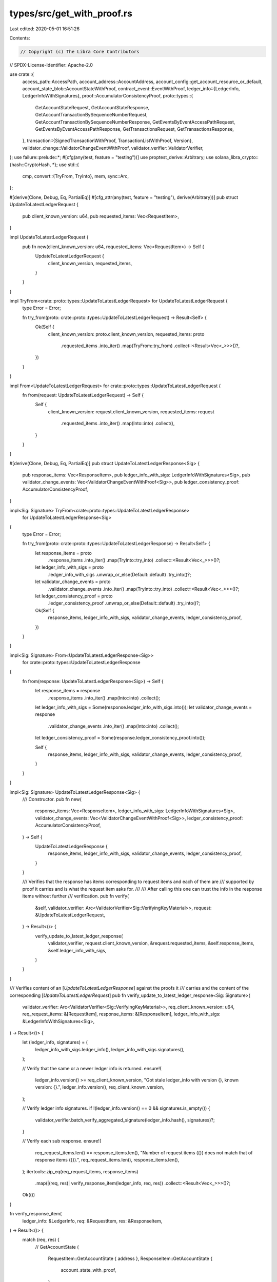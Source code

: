 types/src/get_with_proof.rs
===========================

Last edited: 2020-05-01 16:51:26

Contents:

.. code-block:: rs

    // Copyright (c) The Libra Core Contributors
// SPDX-License-Identifier: Apache-2.0

use crate::{
    access_path::AccessPath,
    account_address::AccountAddress,
    account_config::get_account_resource_or_default,
    account_state_blob::AccountStateWithProof,
    contract_event::EventWithProof,
    ledger_info::{LedgerInfo, LedgerInfoWithSignatures},
    proof::AccumulatorConsistencyProof,
    proto::types::{
        GetAccountStateRequest, GetAccountStateResponse,
        GetAccountTransactionBySequenceNumberRequest,
        GetAccountTransactionBySequenceNumberResponse, GetEventsByEventAccessPathRequest,
        GetEventsByEventAccessPathResponse, GetTransactionsRequest, GetTransactionsResponse,
    },
    transaction::{SignedTransactionWithProof, TransactionListWithProof, Version},
    validator_change::ValidatorChangeEventWithProof,
    validator_verifier::ValidatorVerifier,
};
use failure::prelude::*;
#[cfg(any(test, feature = "testing"))]
use proptest_derive::Arbitrary;
use solana_libra_crypto::{hash::CryptoHash, *};
use std::{
    cmp,
    convert::{TryFrom, TryInto},
    mem,
    sync::Arc,
};

#[derive(Clone, Debug, Eq, PartialEq)]
#[cfg_attr(any(test, feature = "testing"), derive(Arbitrary))]
pub struct UpdateToLatestLedgerRequest {
    pub client_known_version: u64,
    pub requested_items: Vec<RequestItem>,
}

impl UpdateToLatestLedgerRequest {
    pub fn new(client_known_version: u64, requested_items: Vec<RequestItem>) -> Self {
        UpdateToLatestLedgerRequest {
            client_known_version,
            requested_items,
        }
    }
}

impl TryFrom<crate::proto::types::UpdateToLatestLedgerRequest> for UpdateToLatestLedgerRequest {
    type Error = Error;

    fn try_from(proto: crate::proto::types::UpdateToLatestLedgerRequest) -> Result<Self> {
        Ok(Self {
            client_known_version: proto.client_known_version,
            requested_items: proto
                .requested_items
                .into_iter()
                .map(TryFrom::try_from)
                .collect::<Result<Vec<_>>>()?,
        })
    }
}

impl From<UpdateToLatestLedgerRequest> for crate::proto::types::UpdateToLatestLedgerRequest {
    fn from(request: UpdateToLatestLedgerRequest) -> Self {
        Self {
            client_known_version: request.client_known_version,
            requested_items: request
                .requested_items
                .into_iter()
                .map(Into::into)
                .collect(),
        }
    }
}

#[derive(Clone, Debug, Eq, PartialEq)]
pub struct UpdateToLatestLedgerResponse<Sig> {
    pub response_items: Vec<ResponseItem>,
    pub ledger_info_with_sigs: LedgerInfoWithSignatures<Sig>,
    pub validator_change_events: Vec<ValidatorChangeEventWithProof<Sig>>,
    pub ledger_consistency_proof: AccumulatorConsistencyProof,
}

impl<Sig: Signature> TryFrom<crate::proto::types::UpdateToLatestLedgerResponse>
    for UpdateToLatestLedgerResponse<Sig>
{
    type Error = Error;

    fn try_from(proto: crate::proto::types::UpdateToLatestLedgerResponse) -> Result<Self> {
        let response_items = proto
            .response_items
            .into_iter()
            .map(TryInto::try_into)
            .collect::<Result<Vec<_>>>()?;
        let ledger_info_with_sigs = proto
            .ledger_info_with_sigs
            .unwrap_or_else(Default::default)
            .try_into()?;
        let validator_change_events = proto
            .validator_change_events
            .into_iter()
            .map(TryInto::try_into)
            .collect::<Result<Vec<_>>>()?;
        let ledger_consistency_proof = proto
            .ledger_consistency_proof
            .unwrap_or_else(Default::default)
            .try_into()?;

        Ok(Self {
            response_items,
            ledger_info_with_sigs,
            validator_change_events,
            ledger_consistency_proof,
        })
    }
}

impl<Sig: Signature> From<UpdateToLatestLedgerResponse<Sig>>
    for crate::proto::types::UpdateToLatestLedgerResponse
{
    fn from(response: UpdateToLatestLedgerResponse<Sig>) -> Self {
        let response_items = response
            .response_items
            .into_iter()
            .map(Into::into)
            .collect();
        let ledger_info_with_sigs = Some(response.ledger_info_with_sigs.into());
        let validator_change_events = response
            .validator_change_events
            .into_iter()
            .map(Into::into)
            .collect();
        let ledger_consistency_proof = Some(response.ledger_consistency_proof.into());

        Self {
            response_items,
            ledger_info_with_sigs,
            validator_change_events,
            ledger_consistency_proof,
        }
    }
}

impl<Sig: Signature> UpdateToLatestLedgerResponse<Sig> {
    /// Constructor.
    pub fn new(
        response_items: Vec<ResponseItem>,
        ledger_info_with_sigs: LedgerInfoWithSignatures<Sig>,
        validator_change_events: Vec<ValidatorChangeEventWithProof<Sig>>,
        ledger_consistency_proof: AccumulatorConsistencyProof,
    ) -> Self {
        UpdateToLatestLedgerResponse {
            response_items,
            ledger_info_with_sigs,
            validator_change_events,
            ledger_consistency_proof,
        }
    }

    /// Verifies that the response has items corresponding to request items and each of them are
    /// supported by proof it carries and is what the request item asks for.
    ///
    /// After calling this one can trust the info in the response items without further
    /// verification.
    pub fn verify(
        &self,
        validator_verifier: Arc<ValidatorVerifier<Sig::VerifyingKeyMaterial>>,
        request: &UpdateToLatestLedgerRequest,
    ) -> Result<()> {
        verify_update_to_latest_ledger_response(
            validator_verifier,
            request.client_known_version,
            &request.requested_items,
            &self.response_items,
            &self.ledger_info_with_sigs,
        )
    }
}

/// Verifies content of an [`UpdateToLatestLedgerResponse`] against the proofs it
/// carries and the content of the corresponding [`UpdateToLatestLedgerRequest`]
pub fn verify_update_to_latest_ledger_response<Sig: Signature>(
    validator_verifier: Arc<ValidatorVerifier<Sig::VerifyingKeyMaterial>>,
    req_client_known_version: u64,
    req_request_items: &[RequestItem],
    response_items: &[ResponseItem],
    ledger_info_with_sigs: &LedgerInfoWithSignatures<Sig>,
) -> Result<()> {
    let (ledger_info, signatures) = (
        ledger_info_with_sigs.ledger_info(),
        ledger_info_with_sigs.signatures(),
    );

    // Verify that the same or a newer ledger info is returned.
    ensure!(
        ledger_info.version() >= req_client_known_version,
        "Got stale ledger_info with version {}, known version: {}.",
        ledger_info.version(),
        req_client_known_version,
    );

    // Verify ledger info signatures.
    if !(ledger_info.version() == 0 && signatures.is_empty()) {
        validator_verifier.batch_verify_aggregated_signature(ledger_info.hash(), signatures)?;
    }

    // Verify each sub response.
    ensure!(
        req_request_items.len() == response_items.len(),
        "Number of request items ({}) does not match that of response items ({}).",
        req_request_items.len(),
        response_items.len(),
    );
    itertools::zip_eq(req_request_items, response_items)
        .map(|(req, res)| verify_response_item(ledger_info, req, res))
        .collect::<Result<Vec<_>>>()?;

    Ok(())
}

fn verify_response_item(
    ledger_info: &LedgerInfo,
    req: &RequestItem,
    res: &ResponseItem,
) -> Result<()> {
    match (req, res) {
        // GetAccountState
        (
            RequestItem::GetAccountState { address },
            ResponseItem::GetAccountState {
                account_state_with_proof,
            },
        ) => account_state_with_proof.verify(ledger_info, ledger_info.version(), *address),
        // GetAccountTransactionBySequenceNumber
        (
            RequestItem::GetAccountTransactionBySequenceNumber {
                account,
                sequence_number,
                fetch_events,
            },
            ResponseItem::GetAccountTransactionBySequenceNumber {
                signed_transaction_with_proof,
                proof_of_current_sequence_number,
            },
        ) => verify_get_txn_by_seq_num_resp(
            ledger_info,
            *account,
            *sequence_number,
            *fetch_events,
            signed_transaction_with_proof.as_ref(),
            proof_of_current_sequence_number.as_ref(),
        ),
        // GetEventsByEventAccessPath
        (
            RequestItem::GetEventsByEventAccessPath {
                access_path,
                start_event_seq_num,
                ascending,
                limit,
            },
            ResponseItem::GetEventsByEventAccessPath {
                events_with_proof,
                proof_of_latest_event,
            },
        ) => verify_get_events_by_access_path_resp(
            ledger_info,
            access_path,
            *start_event_seq_num,
            *ascending,
            *limit,
            events_with_proof,
            proof_of_latest_event,
        ),
        // GetTransactions
        (
            RequestItem::GetTransactions {
                start_version,
                limit,
                fetch_events,
            },
            ResponseItem::GetTransactions {
                txn_list_with_proof,
            },
        ) => verify_get_txns_resp(
            ledger_info,
            *start_version,
            *limit,
            *fetch_events,
            txn_list_with_proof,
        ),
        // Request-response item types mismatch.
        _ => bail!(
            "RequestItem/ResponseItem types mismatch. request: {:?}, response: {:?}",
            mem::discriminant(req),
            mem::discriminant(res),
        ),
    }
}

fn verify_get_txn_by_seq_num_resp(
    ledger_info: &LedgerInfo,
    req_account: AccountAddress,
    req_sequence_number: u64,
    req_fetch_events: bool,
    signed_transaction_with_proof: Option<&SignedTransactionWithProof>,
    proof_of_current_sequence_number: Option<&AccountStateWithProof>,
) -> Result<()> {
    match (signed_transaction_with_proof, proof_of_current_sequence_number) {
        (Some(signed_transaction_with_proof), None) => {
            ensure!(
                req_fetch_events == signed_transaction_with_proof.events.is_some(),
                "Bad GetAccountTxnBySeqNum response. Events requested: {}, events returned: {}.",
                req_fetch_events,
                signed_transaction_with_proof.events.is_some(),
            );
            signed_transaction_with_proof.verify(
                ledger_info,
                signed_transaction_with_proof.version,
                req_account,
                req_sequence_number,
            )
        },
        (None, Some(proof_of_current_sequence_number)) => {
            let sequence_number_in_ledger =
                get_account_resource_or_default(&proof_of_current_sequence_number.blob)?
                    .sequence_number();
            ensure!(
                sequence_number_in_ledger <= req_sequence_number,
                "Server returned no transactions while it should. Seq num requested: {}, latest seq num in ledger: {}.",
                req_sequence_number,
                sequence_number_in_ledger
            );
            proof_of_current_sequence_number.verify(ledger_info, ledger_info.version(), req_account)
        },
        _ => bail!(
            "Bad GetAccountTxnBySeqNum response. txn_proof.is_none():{}, cur_seq_num_proof.is_none():{}",
            signed_transaction_with_proof.is_none(),
            proof_of_current_sequence_number.is_none(),
        )
    }
}

fn verify_get_events_by_access_path_resp(
    ledger_info: &LedgerInfo,
    req_access_path: &AccessPath,
    req_start_seq_num: u64,
    req_ascending: bool,
    req_limit: u64,
    events_with_proof: &[EventWithProof],
    proof_of_latest_event: &AccountStateWithProof,
) -> Result<()> {
    let account_resource = get_account_resource_or_default(&proof_of_latest_event.blob)?;
    let (seq_num_upper_bound, expected_event_key) = {
        proof_of_latest_event.verify(
            ledger_info,
            ledger_info.version(),
            req_access_path.address,
        )?;
        let event_handle =
            account_resource.get_event_handle_by_query_path(&req_access_path.path)?;
        (event_handle.count(), event_handle.key())
    };

    let cursor =
        if !req_ascending && req_start_seq_num == u64::max_value() && seq_num_upper_bound > 0 {
            seq_num_upper_bound - 1
        } else {
            req_start_seq_num
        };

    let expected_seq_nums = if cursor >= seq_num_upper_bound {
        // Unreachable, so empty.
        Vec::new()
    } else if req_ascending {
        // Ascending, from start to upper bound or limit.
        (cursor..cmp::min(cursor + req_limit, seq_num_upper_bound)).collect()
    } else if cursor + 1 < req_limit {
        // Descending and hitting 0.
        (0..=cursor).rev().collect()
    } else {
        // Descending and hitting limit.
        (cursor + 1 - req_limit..=cursor).rev().collect()
    };

    ensure!(
        expected_seq_nums.len() == events_with_proof.len(),
        "Expecting {} events, got {}.",
        expected_seq_nums.len(),
        events_with_proof.len(),
    );
    itertools::zip_eq(events_with_proof, expected_seq_nums)
        .map(|(e, seq_num)| {
            e.verify(
                ledger_info,
                expected_event_key,
                seq_num,
                e.transaction_version,
                e.event_index,
            )
        })
        .collect::<Result<Vec<_>>>()?;

    Ok(())
}

fn verify_get_txns_resp(
    ledger_info: &LedgerInfo,
    req_start_version: Version,
    req_limit: u64,
    req_fetch_events: bool,
    txn_list_with_proof: &TransactionListWithProof,
) -> Result<()> {
    ensure!(
        req_fetch_events == txn_list_with_proof.events.is_some(),
        "Bad GetTransactions response. Events requested: {}, events returned: {}.",
        req_fetch_events,
        txn_list_with_proof.events.is_some(),
    );

    if req_limit == 0 || req_start_version > ledger_info.version() {
        txn_list_with_proof.verify(ledger_info, None)
    } else {
        let num_txns = txn_list_with_proof.transaction_and_infos.len();
        ensure!(
            cmp::min(req_limit, ledger_info.version() - req_start_version + 1)
                == txn_list_with_proof.transaction_and_infos.len() as u64,
            "Number of transactions returned not expected. num_txns: {}, start version: {}, latest version: {}",
            num_txns,
            req_start_version,
            ledger_info.version(),
        );
        txn_list_with_proof.verify(ledger_info, Some(req_start_version))
    }
}

#[derive(Clone, Debug, Eq, PartialEq)]
#[cfg_attr(any(test, feature = "testing"), derive(Arbitrary))]
pub enum RequestItem {
    GetAccountTransactionBySequenceNumber {
        account: AccountAddress,
        sequence_number: u64,
        fetch_events: bool,
    },
    // this can't be the first variant, tracked here https://github.com/AltSysrq/proptest/issues/141
    GetAccountState {
        address: AccountAddress,
    },
    GetEventsByEventAccessPath {
        access_path: AccessPath,
        start_event_seq_num: u64,
        ascending: bool,
        limit: u64,
    },
    GetTransactions {
        start_version: Version,
        limit: u64,
        fetch_events: bool,
    },
}

impl TryFrom<crate::proto::types::RequestItem> for RequestItem {
    type Error = Error;

    fn try_from(proto: crate::proto::types::RequestItem) -> Result<Self> {
        use crate::proto::types::request_item::RequestedItems::*;

        let item = proto
            .requested_items
            .ok_or_else(|| format_err!("Missing requested_items"))?;

        let request = match item {
            GetAccountStateRequest(request) => {
                let address = AccountAddress::try_from(request.address)?;
                RequestItem::GetAccountState { address }
            }
            GetAccountTransactionBySequenceNumberRequest(request) => {
                let account = AccountAddress::try_from(request.account)?;
                let sequence_number = request.sequence_number;
                let fetch_events = request.fetch_events;

                RequestItem::GetAccountTransactionBySequenceNumber {
                    account,
                    sequence_number,
                    fetch_events,
                }
            }
            GetEventsByEventAccessPathRequest(request) => {
                let access_path = request
                    .access_path
                    .ok_or_else(|| format_err!("Missing access_path"))?
                    .try_into()?;
                let start_event_seq_num = request.start_event_seq_num;
                let ascending = request.ascending;
                let limit = request.limit;

                RequestItem::GetEventsByEventAccessPath {
                    access_path,
                    start_event_seq_num,
                    ascending,
                    limit,
                }
            }
            GetTransactionsRequest(request) => {
                let start_version = request.start_version;
                let limit = request.limit;
                let fetch_events = request.fetch_events;

                RequestItem::GetTransactions {
                    start_version,
                    limit,
                    fetch_events,
                }
            }
        };

        Ok(request)
    }
}

impl From<RequestItem> for crate::proto::types::RequestItem {
    fn from(request: RequestItem) -> Self {
        use crate::proto::types::request_item::RequestedItems;

        let req = match request {
            RequestItem::GetAccountState { address } => {
                RequestedItems::GetAccountStateRequest(GetAccountStateRequest {
                    address: address.into(),
                })
            }
            RequestItem::GetAccountTransactionBySequenceNumber {
                account,
                sequence_number,
                fetch_events,
            } => RequestedItems::GetAccountTransactionBySequenceNumberRequest(
                GetAccountTransactionBySequenceNumberRequest {
                    account: account.into(),
                    sequence_number,
                    fetch_events,
                },
            ),
            RequestItem::GetEventsByEventAccessPath {
                access_path,
                start_event_seq_num,
                ascending,
                limit,
            } => RequestedItems::GetEventsByEventAccessPathRequest(
                GetEventsByEventAccessPathRequest {
                    access_path: Some(access_path.into()),
                    start_event_seq_num,
                    ascending,
                    limit,
                },
            ),
            RequestItem::GetTransactions {
                start_version,
                limit,
                fetch_events,
            } => RequestedItems::GetTransactionsRequest(GetTransactionsRequest {
                start_version,
                limit,
                fetch_events,
            }),
        };

        Self {
            requested_items: Some(req),
        }
    }
}

#[allow(clippy::large_enum_variant)]
#[derive(Clone, Debug, Eq, PartialEq)]
#[cfg_attr(any(test, feature = "testing"), derive(Arbitrary))]
pub enum ResponseItem {
    GetAccountTransactionBySequenceNumber {
        signed_transaction_with_proof: Option<SignedTransactionWithProof>,
        proof_of_current_sequence_number: Option<AccountStateWithProof>,
    },
    // this can't be the first variant, tracked here https://github.com/AltSysrq/proptest/issues/141
    GetAccountState {
        account_state_with_proof: AccountStateWithProof,
    },
    GetEventsByEventAccessPath {
        events_with_proof: Vec<EventWithProof>,
        // TODO: Rename this field to proof_of_event_handle.
        proof_of_latest_event: AccountStateWithProof,
    },
    GetTransactions {
        txn_list_with_proof: TransactionListWithProof,
    },
}

impl ResponseItem {
    pub fn into_get_account_state_response(self) -> Result<AccountStateWithProof> {
        match self {
            ResponseItem::GetAccountState {
                account_state_with_proof,
            } => Ok(account_state_with_proof),
            _ => bail!("Not ResponseItem::GetAccountState."),
        }
    }

    pub fn into_get_account_txn_by_seq_num_response(
        self,
    ) -> Result<(
        Option<SignedTransactionWithProof>,
        Option<AccountStateWithProof>,
    )> {
        match self {
            ResponseItem::GetAccountTransactionBySequenceNumber {
                signed_transaction_with_proof,
                proof_of_current_sequence_number,
            } => Ok((
                signed_transaction_with_proof,
                proof_of_current_sequence_number,
            )),
            _ => bail!("Not ResponseItem::GetAccountTransactionBySequenceNumber."),
        }
    }

    pub fn into_get_events_by_access_path_response(
        self,
    ) -> Result<(Vec<EventWithProof>, AccountStateWithProof)> {
        match self {
            ResponseItem::GetEventsByEventAccessPath {
                events_with_proof,
                proof_of_latest_event,
            } => Ok((events_with_proof, proof_of_latest_event)),
            _ => bail!("Not ResponseItem::GetEventsByEventAccessPath."),
        }
    }

    pub fn into_get_transactions_response(self) -> Result<TransactionListWithProof> {
        match self {
            ResponseItem::GetTransactions {
                txn_list_with_proof,
            } => Ok(txn_list_with_proof),
            _ => bail!("Not ResponseItem::GetTransactions."),
        }
    }
}

impl TryFrom<crate::proto::types::ResponseItem> for ResponseItem {
    type Error = Error;

    fn try_from(proto: crate::proto::types::ResponseItem) -> Result<Self> {
        use crate::proto::types::response_item::ResponseItems::*;

        let item = proto
            .response_items
            .ok_or_else(|| format_err!("Missing response_items"))?;

        let response = match item {
            GetAccountStateResponse(response) => {
                let account_state_with_proof = response
                    .account_state_with_proof
                    .ok_or_else(|| format_err!("Missing account_state_with_proof"))?
                    .try_into()?;
                ResponseItem::GetAccountState {
                    account_state_with_proof,
                }
            }
            GetAccountTransactionBySequenceNumberResponse(response) => {
                let signed_transaction_with_proof = response
                    .signed_transaction_with_proof
                    .map(TryInto::try_into)
                    .transpose()?;
                let proof_of_current_sequence_number = response
                    .proof_of_current_sequence_number
                    .map(TryInto::try_into)
                    .transpose()?;

                ResponseItem::GetAccountTransactionBySequenceNumber {
                    signed_transaction_with_proof,
                    proof_of_current_sequence_number,
                }
            }
            GetEventsByEventAccessPathResponse(response) => {
                let events_with_proof = response
                    .events_with_proof
                    .into_iter()
                    .map(TryFrom::try_from)
                    .collect::<Result<Vec<_>>>()?;
                let proof_of_latest_event = response
                    .proof_of_latest_event
                    .ok_or_else(|| format_err!("Missing proof_of_latest_event"))?
                    .try_into()?;

                ResponseItem::GetEventsByEventAccessPath {
                    events_with_proof,
                    proof_of_latest_event,
                }
            }
            GetTransactionsResponse(response) => {
                let txn_list_with_proof = response
                    .txn_list_with_proof
                    .ok_or_else(|| format_err!("Missing txn_list_with_proof"))?
                    .try_into()?;

                ResponseItem::GetTransactions {
                    txn_list_with_proof,
                }
            }
        };

        Ok(response)
    }
}

impl From<ResponseItem> for crate::proto::types::ResponseItem {
    fn from(response: ResponseItem) -> Self {
        use crate::proto::types::response_item::ResponseItems;

        let res = match response {
            ResponseItem::GetAccountState {
                account_state_with_proof,
            } => ResponseItems::GetAccountStateResponse(GetAccountStateResponse {
                account_state_with_proof: Some(account_state_with_proof.into()),
            }),
            ResponseItem::GetAccountTransactionBySequenceNumber {
                signed_transaction_with_proof,
                proof_of_current_sequence_number,
            } => ResponseItems::GetAccountTransactionBySequenceNumberResponse(
                GetAccountTransactionBySequenceNumberResponse {
                    signed_transaction_with_proof: signed_transaction_with_proof.map(Into::into),
                    proof_of_current_sequence_number: proof_of_current_sequence_number
                        .map(Into::into),
                },
            ),
            ResponseItem::GetEventsByEventAccessPath {
                events_with_proof,
                proof_of_latest_event,
            } => ResponseItems::GetEventsByEventAccessPathResponse(
                GetEventsByEventAccessPathResponse {
                    events_with_proof: events_with_proof.into_iter().map(Into::into).collect(),
                    proof_of_latest_event: Some(proof_of_latest_event.into()),
                },
            ),
            ResponseItem::GetTransactions {
                txn_list_with_proof,
            } => ResponseItems::GetTransactionsResponse(GetTransactionsResponse {
                txn_list_with_proof: Some(txn_list_with_proof.into()),
            }),
        };

        Self {
            response_items: Some(res),
        }
    }
}


